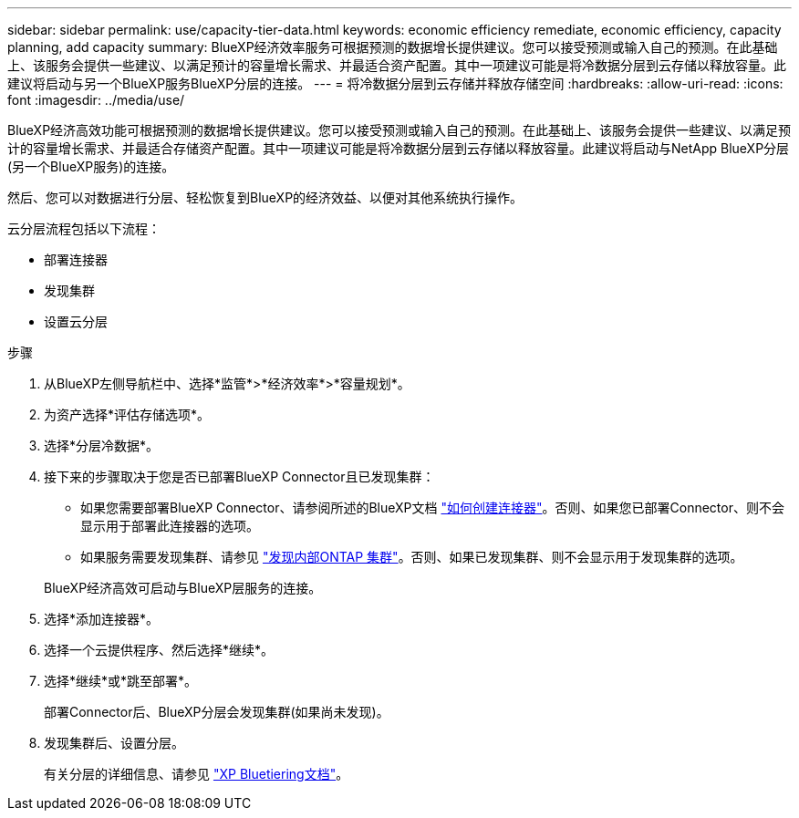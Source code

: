 ---
sidebar: sidebar 
permalink: use/capacity-tier-data.html 
keywords: economic efficiency remediate, economic efficiency, capacity planning, add capacity 
summary: BlueXP经济效率服务可根据预测的数据增长提供建议。您可以接受预测或输入自己的预测。在此基础上、该服务会提供一些建议、以满足预计的容量增长需求、并最适合资产配置。其中一项建议可能是将冷数据分层到云存储以释放容量。此建议将启动与另一个BlueXP服务BlueXP分层的连接。 
---
= 将冷数据分层到云存储并释放存储空间
:hardbreaks:
:allow-uri-read: 
:icons: font
:imagesdir: ../media/use/


[role="lead"]
BlueXP经济高效功能可根据预测的数据增长提供建议。您可以接受预测或输入自己的预测。在此基础上、该服务会提供一些建议、以满足预计的容量增长需求、并最适合存储资产配置。其中一项建议可能是将冷数据分层到云存储以释放容量。此建议将启动与NetApp BlueXP分层(另一个BlueXP服务)的连接。

然后、您可以对数据进行分层、轻松恢复到BlueXP的经济效益、以便对其他系统执行操作。

云分层流程包括以下流程：

* 部署连接器
* 发现集群
* 设置云分层


.步骤
. 从BlueXP左侧导航栏中、选择*监管*>*经济效率*>*容量规划*。
. 为资产选择*评估存储选项*。
. 选择*分层冷数据*。
. 接下来的步骤取决于您是否已部署BlueXP Connector且已发现集群：
+
** 如果您需要部署BlueXP Connector、请参阅所述的BlueXP文档 https://docs.netapp.com/us-en/bluexp-setup-admin/concept-connectors.html["如何创建连接器"^]。否则、如果您已部署Connector、则不会显示用于部署此连接器的选项。
** 如果服务需要发现集群、请参见 https://docs.netapp.com/us-en/bluexp-ontap-onprem/task-discovering-ontap.html["发现内部ONTAP 集群"^]。否则、如果已发现集群、则不会显示用于发现集群的选项。


+
BlueXP经济高效可启动与BlueXP层服务的连接。

. 选择*添加连接器*。
. 选择一个云提供程序、然后选择*继续*。
. 选择*继续*或*跳至部署*。
+
部署Connector后、BlueXP分层会发现集群(如果尚未发现)。

. 发现集群后、设置分层。
+
有关分层的详细信息、请参见 https://docs.netapp.com/us-en/bluexp-tiering/index.html["XP Bluetiering文档"^]。


